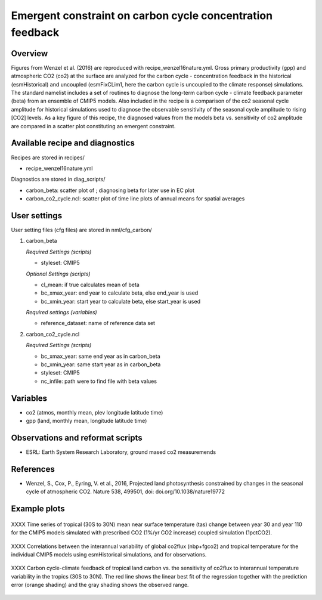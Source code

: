 Emergent constraint on carbon cycle concentration feedback
===========================================================

Overview
--------

Figures from Wenzel et al. (2016) are reproduced with recipe_wenzel16nature.yml. Gross primary productivity (gpp) and atmospheric CO2 (co2) at the surface are analyzed for the carbon cycle - concentration feedback in the historical (esmHistorical) and uncoupled (esmFixCLim1, here the carbon cycle is uncoupled to the climate response) simulations. The standard namelist includes a set of routines to diagnose the long-term carbon cycle - climate feedback parameter (beta) from an ensemble of CMIP5 models. Also included in the recipe is a comparison of the co2 seasonal cycle amplitude for historical simulations used to diagnose the observable sensitivity of the seasonal cycle amplitude to rising [CO2] levels. As a key figure of this recipe, the diagnosed values from the models beta vs. sensitivity of co2 amplitude are compared in a scatter plot constituting an emergent constraint.


Available recipe and diagnostics
-----------------------------------

Recipes are stored in recipes/

* recipe_wenzel16nature.yml

Diagnostics are stored in diag_scripts/

* carbon_beta: scatter plot of ; diagnosing beta for later use in EC plot
* carbon_co2_cycle.ncl: scatter plot of time line plots of annual means for spatial averages


User settings
-------------

User setting files (cfg files) are stored in nml/cfg_carbon/

#. carbon_beta 

   *Required Settings (scripts)*

   * styleset: CMIP5

   *Optional Settings (scripts)*

   * cl_mean: if true calculates mean of beta
   * bc_xmax_year: end year to calculate beta, else end_year is used
   * bc_xmin_year: start year to calculate beta, else start_year is used

   *Required settings (variables)*

   * reference_dataset: name of reference data set

#. carbon_co2_cycle.ncl 

   *Required Settings (scripts)*

   * bc_xmax_year: same end year as in carbon_beta
   * bc_xmin_year: same start year as in carbon_beta
   * styleset: CMIP5
   * nc_infile: path were to find file with beta values


Variables
---------

* co2 (atmos, monthly mean, plev longitude latitude time)
* gpp (land, monthly mean, longitude latitude time)


Observations and reformat scripts
---------------------------------

* ESRL: Earth System Research Laboratory, ground mased co2 measuremends


References
----------

* Wenzel, S., Cox, P., Eyring, V. et al., 2016, Projected land photosynthesis constrained by changes in the seasonal cycle of atmospheric CO2. Nature 538, 499501, doi: doi.org/10.1038/nature19772


Example plots
-------------

.. figure:: /recipes/figures/wenzel14jgr/tas_Global_CMIP5_1pctCO2_anom__1-1999.png
   :width: 10 cm 
   :align: center
   
   XXXX Time series of tropical (30S to 30N) mean near surface temperature (tas) change between year 30 and year 110 for the CMIP5 models simulated with prescribed CO2 (1%/yr CO2 increase) coupled simulation (1pctCO2).
   
   
.. figure:: /recipes/figures/wenzel14jgr/corr_tas-nbp_anom_1960-2005.png
   :width: 10 cm 
   :align: center
   
   XXXX Correlations between the interannual variability of global co2flux (nbp+fgco2) and tropical temperature for the individual CMIP5 models using esmHistorical simulations, and for observations.


.. figure:: /recipes/figures/wenzel14jgr/constr_tas-nbp_30-1960.000001.png
   :scale: 50 %
   :align: center

   XXXX Carbon cycle-climate feedback of tropical land carbon vs. the sensitivity of co2flux to interannual temperature variability in the tropics (30S to 30N). The red line shows the linear best fit of the regression together with the prediction error (orange shading) and the gray shading shows the observed range.
      
